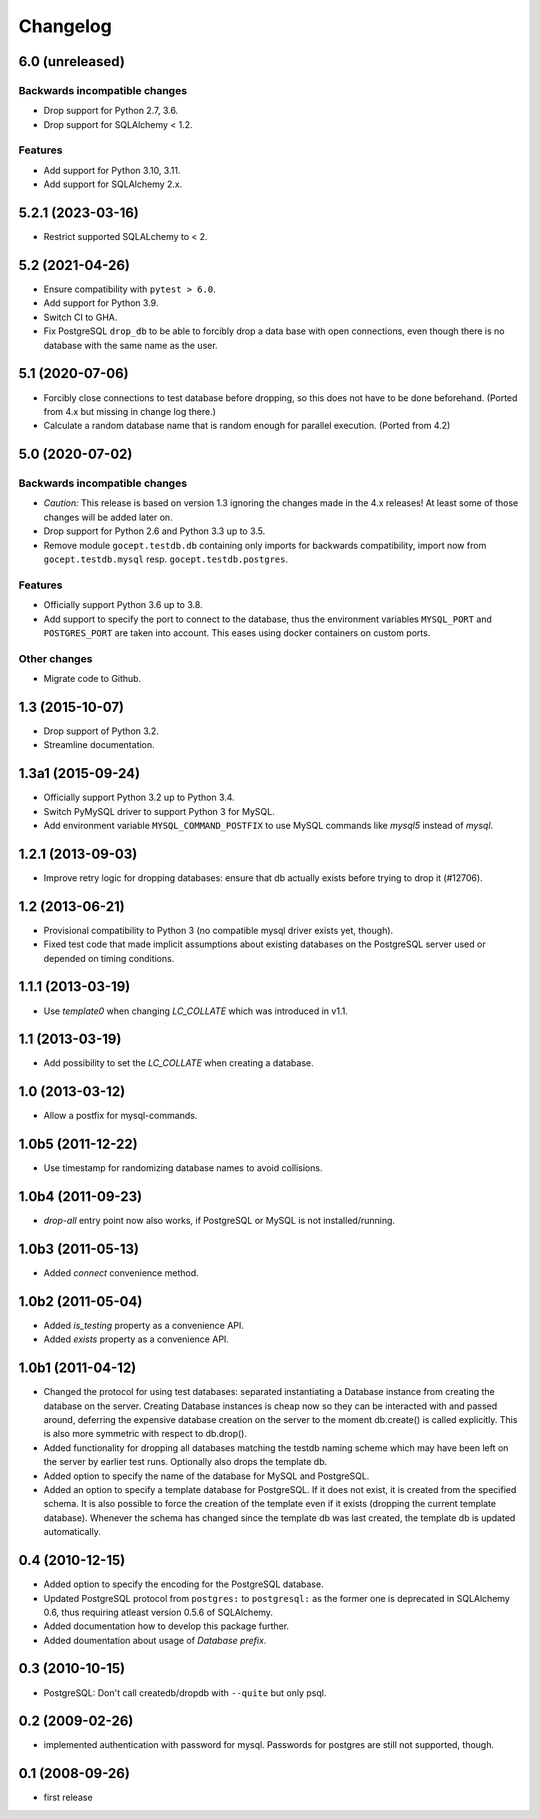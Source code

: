 Changelog
=========

6.0 (unreleased)
----------------

Backwards incompatible changes
++++++++++++++++++++++++++++++

- Drop support for Python 2.7, 3.6.

- Drop support for SQLAlchemy < 1.2.

Features
++++++++

- Add support for Python 3.10, 3.11.

- Add support for SQLAlchemy 2.x.


5.2.1 (2023-03-16)
------------------

- Restrict supported SQLALchemy to < 2.


5.2 (2021-04-26)
----------------

- Ensure compatibility with ``pytest > 6.0``.

- Add support for Python 3.9.

- Switch CI to GHA.

- Fix PostgreSQL ``drop_db`` to be able to forcibly drop a data base with open
  connections, even though there is no database with the same name as the user.


5.1 (2020-07-06)
----------------

- Forcibly close connections to test database before dropping, so this does not
  have to be done beforehand. (Ported from 4.x but missing in change log
  there.)

- Calculate a random database name that is random enough for parallel
  execution. (Ported from 4.2)


5.0 (2020-07-02)
----------------

Backwards incompatible changes
++++++++++++++++++++++++++++++

- *Caution:* This release is based on version 1.3 ignoring the changes made in
  the 4.x releases! At least some of those changes will be added later on.

- Drop support for Python 2.6 and Python 3.3 up to 3.5.

- Remove module ``gocept.testdb.db`` containing only imports for backwards
  compatibility, import now from ``gocept.testdb.mysql`` resp.
  ``gocept.testdb.postgres``.

Features
++++++++

- Officially support Python 3.6 up to 3.8.

- Add support to specify the port to connect to the database, thus the
  environment variables ``MYSQL_PORT`` and ``POSTGRES_PORT`` are taken into
  account. This eases using docker containers on custom ports.

Other changes
+++++++++++++

- Migrate code to Github.


1.3 (2015-10-07)
----------------

- Drop support of Python 3.2.

- Streamline documentation.


1.3a1 (2015-09-24)
------------------

- Officially support Python 3.2 up to Python 3.4.

- Switch PyMySQL driver to support Python 3 for MySQL.

- Add environment variable ``MYSQL_COMMAND_POSTFIX`` to use MySQL commands like
  `mysql5` instead of `mysql`.



1.2.1 (2013-09-03)
------------------

- Improve retry logic for dropping databases: ensure that db actually exists
  before trying to drop it (#12706).


1.2 (2013-06-21)
----------------

- Provisional compatibility to Python 3 (no compatible mysql driver exists yet,
  though).
- Fixed test code that made implicit assumptions about existing databases on
  the PostgreSQL server used or depended on timing conditions.


1.1.1 (2013-03-19)
------------------

- Use `template0` when changing `LC_COLLATE` which was introduced in v1.1.


1.1 (2013-03-19)
----------------

- Add possibility to set the `LC_COLLATE` when creating a database.


1.0 (2013-03-12)
----------------

- Allow a postfix for mysql-commands.


1.0b5 (2011-12-22)
------------------

- Use timestamp for randomizing database names to avoid collisions.


1.0b4 (2011-09-23)
------------------

- `drop-all` entry point now also works, if PostgreSQL or MySQL is not
  installed/running.

1.0b3 (2011-05-13)
------------------

- Added `connect` convenience method.


1.0b2 (2011-05-04)
------------------

- Added `is_testing` property as a convenience API.
- Added `exists` property as a convenience API.


1.0b1 (2011-04-12)
------------------

- Changed the protocol for using test databases: separated instantiating a
  Database instance from creating the database on the server. Creating
  Database instances is cheap now so they can be interacted with and passed
  around, deferring the expensive database creation on the server to the
  moment db.create() is called explicitly. This is also more symmetric with
  respect to db.drop().

- Added functionality for dropping all databases matching the testdb naming
  scheme which may have been left on the server by earlier test runs.
  Optionally also drops the template db.

- Added option to specify the name of the database for MySQL and PostgreSQL.

- Added an option to specify a template database for PostgreSQL. If it does
  not exist, it is created from the specified schema. It is also possible to
  force the creation of the template even if it exists (dropping the current
  template database). Whenever the schema has changed since the template db
  was last created, the template db is updated automatically.


0.4 (2010-12-15)
----------------

- Added option to specify the encoding for the PostgreSQL database.

- Updated PostgreSQL protocol from ``postgres:`` to ``postgresql:`` as the
  former one is deprecated in SQLAlchemy 0.6, thus requiring atleast version
  0.5.6 of SQLAlchemy.

- Added documentation how to develop this package further.

- Added doumentation about usage of `Database prefix`.


0.3 (2010-10-15)
----------------

- PostgreSQL: Don't call createdb/dropdb with ``--quite`` but only psql.

0.2 (2009-02-26)
----------------

- implemented authentication with password for mysql.
  Passwords for postgres are still not supported, though.

0.1 (2008-09-26)
----------------

- first release

